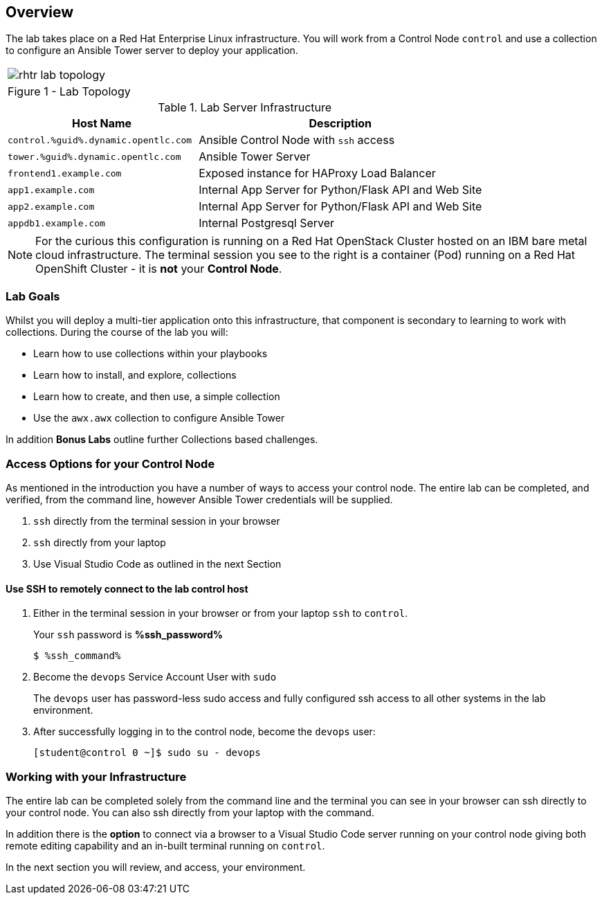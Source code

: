 :GUID: %guid%
:OSP_DOMAIN: dynamic.opentlc.com
:GITLAB_URL: %gitlab_url%
:GITLAB_USERNAME: %gitlab_username%
:GITLAB_PASSWORD: %gitlab_password%
:TOWER_URL: %tower_url%
:TOWER_ADMIN_USER: %tower_admin_user%
:TOWER_ADMIN_PASSWORD: %tower_admin_password%
:SSH_COMMAND: %ssh_command%
:SSH_PASSWORD: %ssh_password%
:VSCODE_UI_URL: %vscode_ui_url%
:VSCODE_UI_PASSWORD: %vscode_ui_password%
:organization_name: Default
:gitlab_project: ansible/gitops-lab
:project_prod: Project gitOps - Prod
:project_test: Project gitOps - Test
:inventory_prod: GitOps inventory - Prod Env
:inventory_test: GitOps inventory - Test Env
:credential_machine: host_credential
:credential_git: gitlab_credential
:credential_git_token: gitlab_token 
:credential_openstack: cloud_credential
:jobtemplate_prod: App deployer - Prod Env
:jobtemplate_test: App deployer - Test Env
:source-linenums-option:        
:markup-in-source: verbatim,attributes,quotes
:show_solution: true

== Overview

The lab takes place on a Red Hat Enterprise Linux infrastructure.
You will work from a Control Node `control` and use a collection to configure an Ansible Tower server to deploy your application.


[cols="1a",grid=none,width=90%]
|===
^| image::images/rhtr_lab_topology.png[]
^| Figure 1 - Lab Topology
|===

.Lab Server Infrastructure
[options=header,cols="2,3"]
|====
|Host Name |Description
|`control.{GUID}.{OSP_DOMAIN}`  | Ansible Control Node with `ssh` access
|`tower.{GUID}.{OSP_DOMAIN}`    | Ansible Tower Server
|`frontend1.example.com`        | Exposed instance for HAProxy Load Balancer
|`app1.example.com`             | Internal App Server for Python/Flask API and Web Site
|`app2.example.com`             | Internal App Server for Python/Flask API and Web Site
|`appdb1.example.com`           | Internal Postgresql Server
|====

[NOTE]
====
For the curious this configuration is running on a Red Hat OpenStack Cluster hosted on an IBM bare metal cloud infrastructure.
The terminal session you see to the right is a container (Pod) running on a Red Hat OpenShift Cluster - it is *not* your
*Control Node*.

====

=== Lab Goals

Whilst you will deploy a multi-tier application onto this infrastructure, that component is secondary to learning to work with collections.
During the course of the lab you will:

* Learn how to use collections within your playbooks
* Learn how to install, and explore, collections
* Learn how to create, and then use, a simple collection
* Use the `awx.awx` collection to configure Ansible Tower

In addition *Bonus Labs* outline further Collections based challenges.

=== Access Options for your Control Node

As mentioned in the introduction you have a number of ways to access your control node.
The entire lab can be completed, and verified, from the command line, however Ansible Tower credentials will be supplied.

. `ssh` directly from the terminal session in your browser
. `ssh` directly from your laptop
. Use Visual Studio Code as outlined in the next Section

==== Use SSH to remotely connect to the lab control host


. Either in the terminal session in your browser or from your laptop `ssh` to `control`.
+

Your `ssh` password is *{SSH_PASSWORD}*
+

[source,bash,subs="attributes,verbatim"]
----
$ {SSH_COMMAND} 
----
+

. Become the `devops` Service Account User with `sudo`
+

The `devops` user has password-less sudo access and fully configured ssh access to all other systems in the lab environment.

. After successfully logging in to the control node, become the `devops` user:
+

[source,bash,subs="attributes,verbatim"]
----
[student@control 0 ~]$ sudo su - devops
----

=== Working with your Infrastructure

The entire lab can be completed solely from the command line and the terminal you can see in your browser can ssh directly to your control node.
You can also ssh directly from your laptop with the command.

In addition there is the *option* to connect via a browser to a Visual Studio Code server running on your control node giving both remote editing capability and an in-built terminal running on `control`.

In the next section you will review, and access, your environment.
